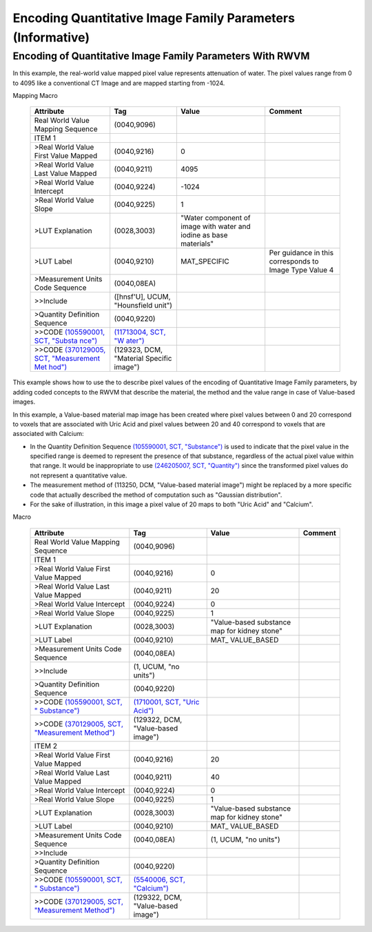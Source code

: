 .. _chapter_KKKK:

Encoding Quantitative Image Family Parameters (Informative)
===========================================================

.. _sect_KKKK.1:

Encoding of Quantitative Image Family Parameters With RWVM
----------------------------------------------------------

In this example, the real-world value mapped pixel value represents
attenuation of water. The pixel values range from 0 to 4095 like a
conventional CT Image and are mapped starting from -1024.

.. table:: Example Material Specific Images for the Real World Value
Mapping Macro

   +----------------+----------------+----------------+----------------+
   | Attribute      | Tag            | Value          | Comment        |
   +================+================+================+================+
   | Real World     | (0040,9096)    |                |                |
   | Value Mapping  |                |                |                |
   | Sequence       |                |                |                |
   +----------------+----------------+----------------+----------------+
   | ITEM 1         |                |                |                |
   +----------------+----------------+----------------+----------------+
   | >Real World    | (0040,9216)    | 0              |                |
   | Value First    |                |                |                |
   | Value Mapped   |                |                |                |
   +----------------+----------------+----------------+----------------+
   | >Real World    | (0040,9211)    | 4095           |                |
   | Value Last     |                |                |                |
   | Value Mapped   |                |                |                |
   +----------------+----------------+----------------+----------------+
   | >Real World    | (0040,9224)    | -1024          |                |
   | Value          |                |                |                |
   | Intercept      |                |                |                |
   +----------------+----------------+----------------+----------------+
   | >Real World    | (0040,9225)    | 1              |                |
   | Value Slope    |                |                |                |
   +----------------+----------------+----------------+----------------+
   | >LUT           | (0028,3003)    | "Water         |                |
   | Explanation    |                | component of   |                |
   |                |                | image with     |                |
   |                |                | water and      |                |
   |                |                | iodine as base |                |
   |                |                | materials"     |                |
   +----------------+----------------+----------------+----------------+
   | >LUT Label     | (0040,9210)    | MAT_SPECIFIC   | Per guidance   |
   |                |                |                | in this        |
   |                |                |                | corresponds to |
   |                |                |                | Image Type     |
   |                |                |                | Value 4        |
   +----------------+----------------+----------------+----------------+
   | >Measurement   | (0040,08EA)    |                |                |
   | Units Code     |                |                |                |
   | Sequence       |                |                |                |
   +----------------+----------------+----------------+----------------+
   | >>Include      | ([hnsf'U],     |                |                |
   |                | UCUM,          |                |                |
   |                | "Hounsfield    |                |                |
   |                | unit")         |                |                |
   +----------------+----------------+----------------+----------------+
   | >Quantity      | (0040,9220)    |                |                |
   | Definition     |                |                |                |
   | Sequence       |                |                |                |
   +----------------+----------------+----------------+----------------+
   | >>CODE         | `(11713004,    |                |                |
   | `(105590001,   | SCT,           |                |                |
   | SCT,           | "W             |                |                |
   | "Substa        | ater") <http:/ |                |                |
   | nce") <http:// | /snomed.info/i |                |                |
   | snomed.info/id | d/11713004>`__ |                |                |
   | /105590001>`__ |                |                |                |
   +----------------+----------------+----------------+----------------+
   | >>CODE         | (129323, DCM,  |                |                |
   | `(370129005,   | "Material      |                |                |
   | SCT,           | Specific       |                |                |
   | "Measurement   | image")        |                |                |
   | Met            |                |                |                |
   | hod") <http:// |                |                |                |
   | snomed.info/id |                |                |                |
   | /370129005>`__ |                |                |                |
   +----------------+----------------+----------------+----------------+

This example shows how to use the to describe pixel values of the
encoding of Quantitative Image Family parameters, by adding coded
concepts to the RWVM that describe the material, the method and the
value range in case of Value-based images.

In this example, a Value-based material map image has been created where
pixel values between 0 and 20 correspond to voxels that are associated
with Uric Acid and pixel values between 20 and 40 correspond to voxels
that are associated with Calcium:

-  In the Quantity Definition Sequence `(105590001, SCT,
   "Substance") <http://snomed.info/id/105590001>`__ is used to indicate
   that the pixel value in the specified range is deemed to represent
   the presence of that substance, regardless of the actual pixel value
   within that range. It would be inappropriate to use `(246205007, SCT,
   "Quantity") <http://snomed.info/id/246205007>`__ since the
   transformed pixel values do not represent a quantitative value.

-  The measurement method of (113250, DCM, "Value-based material image")
   might be replaced by a more specific code that actually described the
   method of computation such as "Gaussian distribution".

-  For the sake of illustration, in this image a pixel value of 20 maps
   to both "Uric Acid" and "Calcium".

.. table:: Example Value Based Images for the Real World Value Mapping
Macro

   +------------------+------------------+------------------+---------+
   | Attribute        | Tag              | Value            | Comment |
   +==================+==================+==================+=========+
   | Real World Value | (0040,9096)      |                  |         |
   | Mapping Sequence |                  |                  |         |
   +------------------+------------------+------------------+---------+
   | ITEM 1           |                  |                  |         |
   +------------------+------------------+------------------+---------+
   | >Real World      | (0040,9216)      | 0                |         |
   | Value First      |                  |                  |         |
   | Value Mapped     |                  |                  |         |
   +------------------+------------------+------------------+---------+
   | >Real World      | (0040,9211)      | 20               |         |
   | Value Last Value |                  |                  |         |
   | Mapped           |                  |                  |         |
   +------------------+------------------+------------------+---------+
   | >Real World      | (0040,9224)      | 0                |         |
   | Value Intercept  |                  |                  |         |
   +------------------+------------------+------------------+---------+
   | >Real World      | (0040,9225)      | 1                |         |
   | Value Slope      |                  |                  |         |
   +------------------+------------------+------------------+---------+
   | >LUT Explanation | (0028,3003)      | "Value-based     |         |
   |                  |                  | substance map    |         |
   |                  |                  | for kidney       |         |
   |                  |                  | stone"           |         |
   +------------------+------------------+------------------+---------+
   | >LUT Label       | (0040,9210)      | MAT\_            |         |
   |                  |                  | VALUE_BASED      |         |
   +------------------+------------------+------------------+---------+
   | >Measurement     | (0040,08EA)      |                  |         |
   | Units Code       |                  |                  |         |
   | Sequence         |                  |                  |         |
   +------------------+------------------+------------------+---------+
   | >>Include        | (1, UCUM, "no    |                  |         |
   |                  | units")          |                  |         |
   +------------------+------------------+------------------+---------+
   | >Quantity        | (0040,9220)      |                  |         |
   | Definition       |                  |                  |         |
   | Sequence         |                  |                  |         |
   +------------------+------------------+------------------+---------+
   | >>CODE           | `(1710001, SCT,  |                  |         |
   | `(105590001,     | "Uric            |                  |         |
   | SCT,             | Acid") <h        |                  |         |
   | "                | ttp://snomed.inf |                  |         |
   | Substance") <htt | o/id/1710001>`__ |                  |         |
   | p://snomed.info/ |                  |                  |         |
   | id/105590001>`__ |                  |                  |         |
   +------------------+------------------+------------------+---------+
   | >>CODE           | (129322, DCM,    |                  |         |
   | `(370129005,     | "Value-based     |                  |         |
   | SCT,             | image")          |                  |         |
   | "Measurement     |                  |                  |         |
   | Method") <htt    |                  |                  |         |
   | p://snomed.info/ |                  |                  |         |
   | id/370129005>`__ |                  |                  |         |
   +------------------+------------------+------------------+---------+
   | ITEM 2           |                  |                  |         |
   +------------------+------------------+------------------+---------+
   | >Real World      | (0040,9216)      | 20               |         |
   | Value First      |                  |                  |         |
   | Value Mapped     |                  |                  |         |
   +------------------+------------------+------------------+---------+
   | >Real World      | (0040,9211)      | 40               |         |
   | Value Last Value |                  |                  |         |
   | Mapped           |                  |                  |         |
   +------------------+------------------+------------------+---------+
   | >Real World      | (0040,9224)      | 0                |         |
   | Value Intercept  |                  |                  |         |
   +------------------+------------------+------------------+---------+
   | >Real World      | (0040,9225)      | 1                |         |
   | Value Slope      |                  |                  |         |
   +------------------+------------------+------------------+---------+
   | >LUT Explanation | (0028,3003)      | "Value-based     |         |
   |                  |                  | substance map    |         |
   |                  |                  | for kidney       |         |
   |                  |                  | stone"           |         |
   +------------------+------------------+------------------+---------+
   | >LUT Label       | (0040,9210)      | MAT\_            |         |
   |                  |                  | VALUE_BASED      |         |
   +------------------+------------------+------------------+---------+
   | >Measurement     | (0040,08EA)      | (1, UCUM, "no    |         |
   | Units Code       |                  | units")          |         |
   | Sequence         |                  |                  |         |
   +------------------+------------------+------------------+---------+
   | >>Include        |                  |                  |         |
   +------------------+------------------+------------------+---------+
   | >Quantity        | (0040,9220)      |                  |         |
   | Definition       |                  |                  |         |
   | Sequence         |                  |                  |         |
   +------------------+------------------+------------------+---------+
   | >>CODE           | `(5540006, SCT,  |                  |         |
   | `(105590001,     | "Calcium") <h    |                  |         |
   | SCT,             | ttp://snomed.inf |                  |         |
   | "                | o/id/5540006>`__ |                  |         |
   | Substance") <htt |                  |                  |         |
   | p://snomed.info/ |                  |                  |         |
   | id/105590001>`__ |                  |                  |         |
   +------------------+------------------+------------------+---------+
   | >>CODE           | (129322, DCM,    |                  |         |
   | `(370129005,     | "Value-based     |                  |         |
   | SCT,             | image")          |                  |         |
   | "Measurement     |                  |                  |         |
   | Method") <htt    |                  |                  |         |
   | p://snomed.info/ |                  |                  |         |
   | id/370129005>`__ |                  |                  |         |
   +------------------+------------------+------------------+---------+

